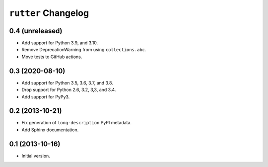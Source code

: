 ``rutter`` Changelog
====================

0.4 (unreleased)
----------------

- Add support for Python 3.9, and 3.10.

- Remove DeprecationWarning from using ``collections.abc``.

- Move tests to GitHub actions.

0.3 (2020-08-10)
----------------

- Add support for Python 3.5, 3.6, 3.7, and 3.8.

- Drop support for Python 2.6, 3.2, 3,3, and 3.4.

- Add support for PyPy3.

0.2 (2013-10-21)
----------------

- Fix generation of ``long-description`` PyPI metadata.

- Add Sphinx documentation.

0.1 (2013-10-16)
----------------

- Initial version.

